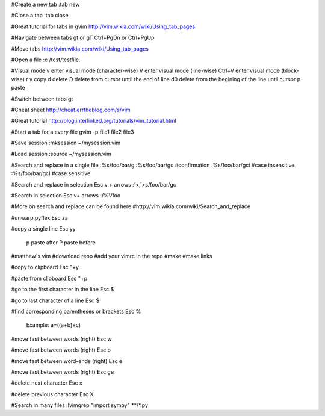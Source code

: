 
#Create a new tab
:tab new

#Close a tab
:tab close

#Great tutorial for tabs in gvim
http://vim.wikia.com/wiki/Using_tab_pages

#Navigate between tabs
gt or gT 
Ctrl+PgDn or Ctrl+PgUp

#Move tabs
http://vim.wikia.com/wiki/Using_tab_pages

#Open a file
:e /test/testfile.

#Visual mode
v enter visual mode (character-wise)
V enter visual mode (line-wise)
Ctrl+V enter visual mode (block-wise)
r
y copy 
d delete
D delete from cursor until the end of line
d0 delete from the begining of the line until cursor  
p paste

#Switch between tabs
gt

#Cheat sheet
http://cheat.errtheblog.com/s/vim

#Great tutorial
http://blog.interlinked.org/tutorials/vim_tutorial.html

#Start a tab for a every file
gvim -p file1 file2 file3

#Save session
:mksession ~/mysession.vim

#Load session
:source ~/mysession.vim

#Search and replace in a single file
:%s/foo/bar/g	
:%s/foo/bar/gc  #confirmation
:%s/foo/bar/gci #case insensitive
:%s/foo/bar/gcI #case sensitive

#Search and replace in selection
Esc
v + arrows
:'<,'>s/foo/bar/gc

#Search in selection
Esc
v+ arrows
:/\%Vfoo


#More on search and replace can be found here
#http://vim.wikia.com/wiki/Search_and_replace

#unwarp pyflex
Esc \za

#copy a single line
Esc yy
	p paste after
	P paste before

#matthew's vim
#download repo
#add your vimrc in the repo
#make
#make links

#copy to clipboard
Esc "+y

#paste from clipboard
Esc "+p		

#go to the first character in the line
Esc $

#go to last character of a line
Esc $

#find corresponding parentheses or brackets
Esc %
	Example: a=((a+b)+c)

#move fast between words (right)
Esc w 

#move fast between words (right)
Esc b

#move fast between word-ends (right)
Esc e 

#move fast between words (right)
Esc ge

#delete next character
Esc x

#delete previous character
Esc X

#Search in many files
:lvimgrep "import sympy" **/*.py

